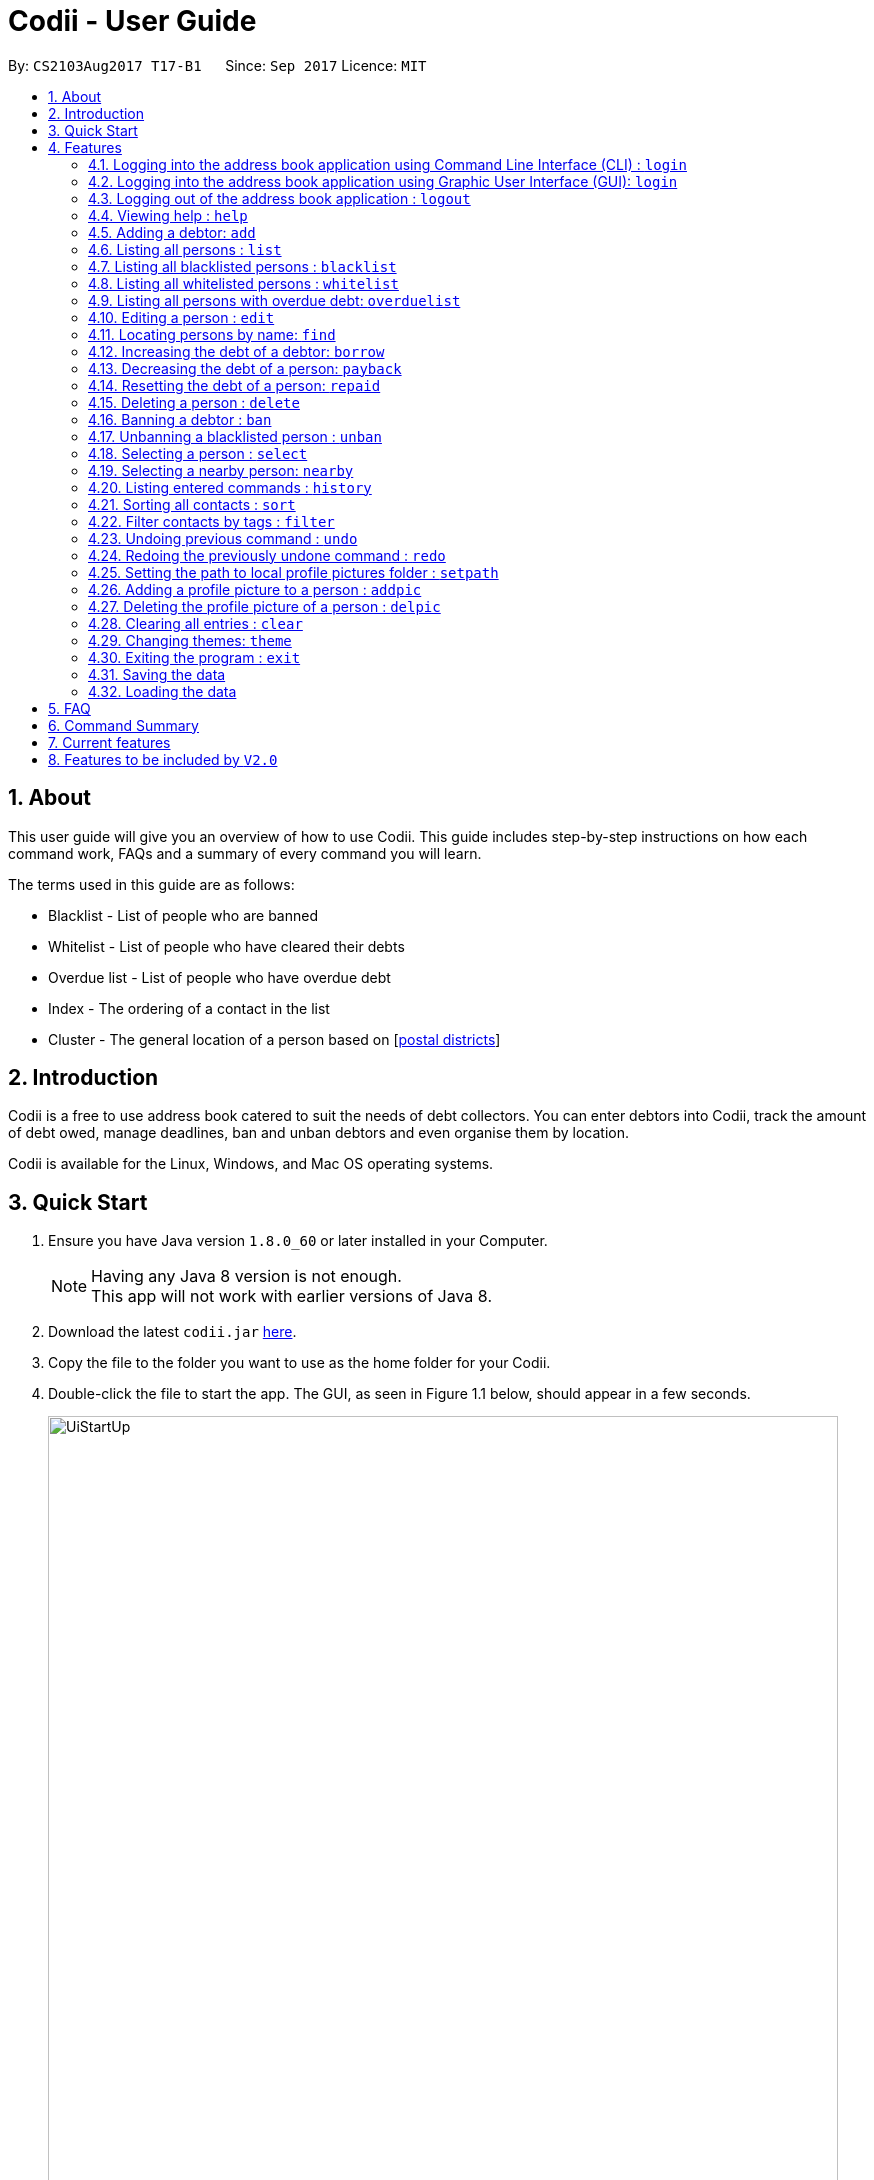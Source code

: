 ﻿= Codii - User Guide
:toc:
:toc-title:
:toc-placement: preamble
:sectnums:
:imagesDir: images
:stylesDir: stylesheets
:experimental:
ifdef::env-github[]
:tip-caption: :bulb:
:note-caption: :information_source:
endif::[]
:repoURL: https://github.com/CS2103AUG2017-T17-B1/main

By: `CS2103Aug2017 T17-B1`      Since: `Sep 2017`      Licence: `MIT`

== About

This user guide will give you an overview of how to use Codii.
This guide includes step-by-step instructions on how each command work, FAQs and a summary of every command you will learn.

The terms used in this guide are as follows: +

* Blacklist - List of people who are banned +
* Whitelist - List of people who have cleared their debts +
* Overdue list - List of people who have overdue debt +
* Index - The ordering of a contact in the list +
* Cluster - The general location of a person based on [https://www.ura.gov.sg/realEstateIIWeb/resources/misc/list_of_postal_districts.htm[postal districts]]

== Introduction

Codii is a free to use address book catered to suit the needs of debt collectors. You can enter debtors into Codii,
track the amount of debt owed, manage deadlines, ban and unban debtors and even organise them by location.

Codii is available for the Linux, Windows, and Mac OS operating systems.

== Quick Start

.  Ensure you have Java version `1.8.0_60` or later installed in your Computer.
+
[NOTE]
Having any Java 8 version is not enough. +
This app will not work with earlier versions of Java 8.
+
.  Download the latest `codii.jar` link:{repoURL}/releases[here].
.  Copy the file to the folder you want to use as the home folder for your Codii.
.  Double-click the file to start the app. The GUI, as seen in Figure 1.1 below, should appear in a few seconds.
+
image::UiStartUp.PNG[width="790"]
_Figure 1.1 : Codii login page_
+
.  Log into the app using the format specified in the welcome screen. The application should look similar to Figure 1.2 after clicking on a person in the left panel.
+
image::Ui.png[width="790"]
_Figure 1.2 : Full information of the person that is selected in the left panel_
+
.  Type the command in the command box and press kbd:[Enter] to execute it. +
e.g. typing *`help`* and pressing kbd:[Enter] will open the help window.
.  Some example commands you can try:

* *`list`* : lists all contacts
* **`add`**`n/John Doe hp/98765432 home/60773707 e/johnd@example.com a/John street, block 123, #01-01 pc/321123 d/123 dl/11-12-2018` : adds a contact named `John Doe` to the Address Book.
* **`delete`**`3` : deletes the 3rd contact shown in the current list
* *`exit`* : exits the app

.  Refer to the link:#features[Features] section below for details of each command.

== Features

====
*Command Format*

* Words in `UPPER_CASE` are the parameters to be supplied by the user e.g. in `add n/NAME`, `NAME` is a parameter which can be used as `add n/John Doe`.
* Items in square brackets are optional e.g `n/NAME [t/TAG]` can be used as `n/John Doe t/friend` or as `n/John Doe`.
* Items with `…`​ after them can be used multiple times including zero times e.g. `[t/TAG]...` can be used as `{nbsp}` (i.e. 0 times), `t/friend`, `t/friend t/family` etc.
* Parameters can be in any order e.g. if the command specifies `n/NAME hp/HANDPHONE_NUMBER`, `hp/HANDPHONE_NUMBER n/NAME` is also acceptable.
====

// tag::login[]
=== Logging into the address book application using Command Line Interface (CLI) : `login`

Logs into the address book. +
Format: `login USERNAME PASSWORD`

[NOTE]
It is advisable to use the GUI login instead of the CLI login. +
The current implementation for password masking in the CLI login is less sophisticated than the GUI login.
This can lead to unexpected or incorrect behaviors such as inconsistent masking of password or being unable to log in when username and password are entered correctly. +
The CLI login is option is available for convenience only.

Examples:

* `login userAcc_123 pa$$_Word!@#&`
* `login batMan_111 (Batcave.327+-)`

[NOTE]
Sample account to log into address book: +
Username: *loanShark97* +
Password: *hitMeUp123* +

// end::login[]

// tag::loginGUI[]
=== Logging into the address book application using Graphic User Interface (GUI): `login`

Logs into the address book. +
Format: `login`

1) Type `login` and press kbd:[Enter] in the command box. You should see the same welcome page as shown in Figure 1.3. +
2) Enter username and password in the respective fields. +
3) Press kbd:[Enter] or click the `Log in` button. +

image::loginView.PNG[width="790"]
_Figure 1.3 : How the welcome screen looks like after `login` is entered in the command box_

[NOTE]
Sample account to log into address book: +
Username: *loanShark97* +
Password: *hitMeUp123* +

// end::loginGUI[]

// tag::logout[]
=== Logging out of the address book application : `logout`

Logs out of the address book. +
Format: `logout`
// end::logout[]

=== Viewing help : `help`

Format: `help`

=== Adding a debtor: `add`

Adds a debtor to the address book. Date borrowed for debtor is automatically +
noted down. The `Office phone`, `Deadline`, `Interest` and `Tag` fields are optional. +
Format: `add n/NAME hp/HANDPHONE_NUMBER home/HOME_PHONE_NUMBER e/EMAIL a/ADDRESS pc/POSTAL_CODE d/DEBT [op/OFFICE_PHONE_NUMBER] [dl/DEADLINE] [int/INTEREST] [t/TAG]...`

[TIP]
A debtor can have any number of tags (including 0)

Examples:

* `add n/John Doe hp/98765432 home/60773707 op/60073007 e/johnd@example.com a/John street, block 123, #01-01 pc/321123 d/123 dl/11-11-2018`
* `add n/Betsy Crowe t/friend e/betsycrowe@example.com a/Newgate Prison hp/81234567 home/61018123 pc/000001 d/1234 t/criminal`

=== Listing all persons : `list`

Shows a list of all persons in the address book. +
Format: `list`

// tag::blacklist[]
=== Listing all blacklisted persons : `blacklist`

Shows a list of all blacklisted persons in the address book. +
Format: `blacklist`
// end::blacklist[]

// tag::whitelist[]
=== Listing all whitelisted persons : `whitelist`

Shows a list of all whitelisted persons in the address book. +
Format: `whitelist`
// end::whitelist[]

// tag::overduelist[]
=== Listing all persons with overdue debt: `overduelist`

shows a list of all persons with overdue debt in the address book. +
Format: `overduelist`
// end::overduelist[]

=== Editing a person : `edit`

Edits an existing debtor, blacklisted/whitelisted contact in the address book. +
Format: `edit [INDEX] [n/NAME] [hp/HANDPHONE_NUMBER] [home/HOME_PHONE_NUMBER] [op/OFFICE_PHONE_NUMBER] [e/EMAIL] [a/ADDRESS] [pc/POSTAL_CODE] [d/DEBT] [td/TOTAL DEBT] [dl/DEADLINE] [int/INTEREST] [t/TAG]...`

****
* Edits the person at the specified `INDEX`. The index refers to the index number shown in the last person listing. The index *must be a positive integer* 1, 2, 3, ...
* If no index is specified, the currently selected person is edited instead.
* At least one of the optional fields, other than `INDEX`, must be provided.
* Existing values will be updated to the input values.
* The date of debt borrowed cannot be edited.
* When editing tags, the existing tags of the person will be removed i.e adding of tags is not cumulative.
* You can remove all the person's tags by typing `t/` without specifying any tags after it.
****

Examples:

* `edit 1 p/91234567 pc/333111 e/johndoe@example.com` +
Edits the phone number, postal code, and email address of the 1st person to be `91234567`, `333111`, and `johndoe@example.com` respectively.
* `edit 2 n/Betsy Crower t/` +
Edits the name of the 2nd person to be `Betsy Crower` and clears all existing tags.
* `list` +
`select 1` +
`edit n/Peeta Pen` +
Edits the name of the 1st person in the address book to be `Peeta Pen`.

=== Locating persons by name: `find`

Finds persons whose names contain any of the given keywords. +
Format: `find KEYWORD [MORE_KEYWORDS]`

****
* The search is case insensitive. e.g `hans` will match `Hans`
* The order of the keywords does not matter. e.g. `Hans Bo` will match `Bo Hans`
* Only the name is searched.
* Only full words will be matched e.g. `Han` will not match `Hans`
* Persons matching at least one keyword will be returned (i.e. `OR` search). e.g. `Hans Bo` will return `Hans Gruber`, `Bo Yang`
****

Examples:

* `find John` +
Returns `john` and `John Doe`
* `find Betsy Tim John` +
Returns any person having names `Betsy`, `Tim`, or `John`

// tag::borrow[]
=== Increasing the debt of a debtor: `borrow`

Increase the debt of a debtor by the amount entered. +
Format: `borrow [INDEX] AMOUNT`

****
* Increases the debt of the debtor at the specified `INDEX` by `AMOUNT`. The index refers to the index number shown in the last person listing. The index *must be a positive integer* 1, 2, 3, ...
* If no index is specified, the debt of the currently selected person is increased instead.
* `AMOUNT` has to be in dollars and cents. For example: `500.50` which represents $500.50.
****

Examples:

* `borrow 1 500` +
Increases the debt of the 1st person by $500.
* `borrow 2 1000.10` +
Increases the debt of the 2nd person by $1000.10.
* `list` +
`select 2` +
`borrow 234` +
Increases the debt of the 2nd person by $234.
// end::borrow[]

// tag::payback[]
=== Decreasing the debt of a person: `payback`

Decrease the debt of a person by the amount entered. +
Format: `payback [INDEX] AMOUNT`

****
* Decreases the debt of the person at the specified `INDEX` by `AMOUNT`. The index refers to the index number shown in the last person listing. The index *must be a positive integer* 1, 2, 3, ...
* If no index is specified, the debt of the currently selected person is decreased instead.
* `AMOUNT` has to be in dollars and cents. For example: `600` which represents $600.
* `AMOUNT` repaid cannot be more than the debt owed by the person at the specifiec `INDEX`
****

Examples:

* `payback 1 500` +
Decreases the debt of the 1st person by $500.
* `payback 2 1000.10` +
Decreases the debt of the 2nd person by $1000.10.
* `list` +
`select 3` +
`payback 234` +
Decreases the debt of the 3rd person by $234.
// end::payback[]

// tag::repaid[]
=== Resetting the debt of a person: `repaid`

Resets the debt of a person to zero and sets the date repaid field of that person. +
Format: `repaid [INDEX]`

****
* Resets the debt of the person at the specified `INDEX` to zero. The index refers to the index number shown in the last person listing. The index must be a positive integer 1, 2, 3, …​
* If no index is specified, the debt of the currently selected person is resetted instead.
****

Examples:

* `repaid 1` +
Resets the debt of the 1st person to zero and sets the date of repayment in his/her record.
* `select 2` +
`repaid` +
Resets the debt of the 2nd person to zero and sets the date of repayment in his/her record.
// tag::repaid[]

=== Deleting a person : `delete`

Deletes the specified person from the address book. +
Format: `delete [INDEX]`

****
* Deletes the person at the specified `INDEX`. The index refers to the index number shown in the most recent listing. The index *must be a positive integer* 1, 2, 3, ...
* If no index is specified, the currently selected person is deleted instead.
****

Examples:

* `list` +
`delete 2` +
Deletes the 2nd person in the address book.
* `find Betsy` +
`delete 1` +
Deletes the 1st person in the results of the `find` command.
* `list` +
`select 4` +
`delete` +
Deletes the 4th person in the address book.

=== Banning a debtor : `ban`

Adds the specified debtor from current records to blacklist. +
Format: 'ban [INDEX]'

****
* Bans the person at the specified `INDEX`.
* The index refers to the index number shown in the most recent listing.
* The index *must be a positive integer* 1, 2, 3, ...
* If no index is specified, the currently selected person is banned instead.
****

Examples:

* `list` +
`ban 2` +
Adds the 2nd person in the address book to blacklist.
* `find Betsy` +
`ban 1` +
Adds the 1st person in the results of the `find` command to blacklist.
* `select 3` +
`ban`
Adds the 3rd person in the address book to blacklist.

=== Unbanning a blacklisted person : `unban`

Removes the specified person from blacklist. +
Format: 'unban [INDEX]'

****
* Unbans the person at the specified `INDEX`.
* The index refers to the index number shown in the most recent listing.
* The index *must be a positive integer* 1, 2, 3, ...
* If no index is specified, the currently selected person is unbanned instead.
****

Examples:

* `blacklist` +
`unban 2` +
Removes the 2nd person from blacklist.
* `find Betsy` +
`unban 1` +
Removes the 1st person in the results of the `find` command from blacklist.
* `select 3` +
`unban`
Removes the 3rd person in the address book from blacklist.

=== Selecting a person : `select`

Selects the person identified by the index number used in the last person listing. +
Format: `select [INDEX]`

****
* Selects the person and loads the full information of the person at the specified `INDEX`.
* The index refers to the index number shown in the most recent listing.
* The index *must be a positive integer* `1, 2, 3, ...`
* If no index is specified, the next person in the last person listing is selected instead.
* If no index is specified, and no one was selected, the first person in the last person listing is selected instead.
****

Examples:

* `list` +
`select 2` +
Selects the 2nd person in the address book.
* `find Betsy` +
`select 1` +
Selects the 1st person in the results of the `find` command.
`select` +
Selects the first person in the last person listing.

// tag::nearby[]
=== Selecting a nearby person: `nearby`

Selects the person identified by the index number used in the listing of nearby contacts of currently selected person, +
Format: `nearby INDEX`

[NOTE]
If you do not see a secondary person list panel labelled "All contacts in this area" at the bottom of the information
of the currently selected contact, you might need to change your resolution settings to view it. +
On Windows, go to Settings -> Display -> Set "Change the size of text, apps and other items" to 125%, then restart the
app.

****
* A person must be selected before this command is called.
* Selects the person and loads the full information of the person at the specified `INDEX`.
* The index refers to the index number shown in the nearby contacts listing.
* The index *must be a positice integer* `1, 2, 3, ...`
****

Examples:

* `list` +
`select 2` +
* `nearby 1` +
Selects the 1st person in the same `cluster` as the previously selected person.
// end::nearby[]

=== Listing entered commands : `history`

Lists all the commands that you have entered in reverse chronological order. +
Format: `history`

[NOTE]
====
Pressing the kbd:[&uarr;] and kbd:[&darr;] arrows will display the previous and next input respectively in the command box.
====

// tag::sort[]
=== Sorting all contacts : `sort`

Sorts all the contacts in the address book in specified order. If no order is specified, the contacts are sorted in ascending lexographical order. +
Format: `sort [ORDERING]`

****
* Valid orderings are: `name`, `cluster`, `deadline` and `debt`.
* If no ordering is specified, the address book will be sorted by name.
****

Examples:

* `sort` +
Sorts the contacts in the address book by name.
* `sort cluster` +
Sorts the contacts in the address book by their postal districts.
// end::sort[]

// tag::filter[]
=== Filter contacts by tags : `filter`

Filter contacts in the address book according to the tags specified. +
Format: `filter TAG1 TAG2 ...`

****
* Contacts which contain at least one of the tags specified will be shown in the list.
** e.g. A person in the address book, Alex, has two tags: `friendly` and `cooperative`. When the command `filter friendly` is entered, Alex will be shown in the filtered list.
****

Examples:

* `filter friendly` +
Displays contacts with the `friendly` tag.
* `filter tricky violent dishonest` +
Displays contacts who have at least one of these three tags: `tricky`, `violent`, `dishonest`.
// end::filter[]

// tag::undoredo[]
=== Undoing previous command : `undo`

Restores the address book to the state before the previous _undoable_ command was executed. +
Format: `undo`

[NOTE]
====
Undoable commands: those commands that modify the address book's content (`add`, `delete`, `edit` and `clear`).
====

Examples:

* `delete 1` +
`list` +
`undo` (reverses the `delete 1` command) +

* `select 1` +
`list` +
`undo` +
The `undo` command fails as there are no undoable commands executed previously.

* `delete 1` +
`clear` +
`undo` (reverses the `clear` command) +
`undo` (reverses the `delete 1` command) +

=== Redoing the previously undone command : `redo`

Reverses the most recent `undo` command. +
Format: `redo`

Examples:

* `delete 1` +
`undo` (reverses the `delete 1` command) +
`redo` (reapplies the `delete 1` command) +

* `delete 1` +
`redo` +
The `redo` command fails as there are no `undo` commands executed previously.

* `delete 1` +
`clear` +
`undo` (reverses the `clear` command) +
`undo` (reverses the `delete 1` command) +
`redo` (reapplies the `delete 1` command) +
`redo` (reapplies the `clear` command) +
// end::undoredo[]

// tag::setpath[]
=== Setting the path to local profile pictures folder : `setpath`

Sets the folder location to access and import debtors' profile pictures. +
Paths should be absolute paths and not relative ones. Also, paths should point to the folder rather than the picture itself. +

It is recommended to create a folder and fill it up with the necessary profile pictures for the application. If there is a need to add a new picture, it should be added into this specific folder. +

The folder should only contain pictures with the `.jpg` extension. Moreover the pictures should be named after the debtors in the application's database. +

For example, for the debtor Alex Yeoh, the name of his picture should be `AlexYeoh.jpg` +
As for the debtor Bernice Yu, the name of her picture should be `BerniceYu.jpg` +

If it is necessary to change the location of the folder, the `setpath` command should be used again to indicate this change in location of the profile pictures folder. +

Format: `setpath [PATH]`

Examples:

* `setpath C:/Users/acer/Desktop/SE/profilepic/` +
* `setpath C:/Users/acer/Desktop/SE/profilepic` +
* `setpath C:\Users\acer\Desktop\SE\profilepic\` +
* `setpath C:\Users\acer\Desktop\SE\profilepic` +
* `setpath out/production/resources/images/` +
* `setpath out/production/resources/images` +
* `setpath out\production\resources\images\` +
* `setpath out\production\resources\images` +
// end::setpath[]

// tag::addpic[]
=== Adding a profile picture to a person : `addpic`

Adds a user specified profile picture to the specified person. +

A path to the pictures folder must first be set using the `setpath` command +
The picture of the debtor should already be present in this folder and should be named after the debtor himself. +

Examples: +

Roy Balakrishnan's picture should be named as `RoyBalakrishnan` and the extension of the file should be `.jpg` +

Full file name: `RoyBalakrishnan.jpg` +

Herbert He's picture should be named as `HerbertHe` and the extension of the file should be `.jpg` +

Full file name: `HerbertHe.jpg` +

Format to add picture to the selected person : 'addpic [INDEX]'

****
* Adds a profile picture to the person at the specified `INDEX`.
* The index refers to the index number shown in the most recent listing.
* The index *must be a positive integer* 1, 2, 3, ...
* If no index is specified, the command acts on the currently selected person.
****

Examples:

* `list` +
`setpath C:\Users\acer\Desktop\SE1\profilepic` +
`addpic 2` +
Adds a picture to the 2nd person in masterlist.
* `find Betsy` +
`setpath C:\Users\acer\Desktop\SE2\profilepic` +
`addpic 1` +
Adds a profile picture to the 1st person from the results of the `find` command.
* `select 3` +
`setpath C:\Users\acer\Desktop\SE7\profilepic` +
`addpic` +
Adds a profile picture to the 3rd person from the masterlist in the address book.
// end::addpic[]

// tag::delpic[]
=== Deleting the profile picture of a person : `delpic`

Removes the profile picture of the specified person. +
Format: 'delpic [INDEX]'

****
* Removes the profile picture of the person at the specified `INDEX`.
* The index refers to the index number shown in the most recent listing.
* The index *must be a positive integer* 1, 2, 3, ...
* If no index is specified, the command acts on currently selected person.
****

Examples:

* `list` +
`delpic 2` +
Deletes the picture of the 2nd person in masterlist.
* `find Betsy` +
`delpic 1` +
Deletes the profile picture of the 1st person from the results of the `find` command.
* `select 3` +
`delpic`
Deletes the profile picture of the 3rd person from the masterlist in the address book.
// end::delpic[]

=== Clearing all entries : `clear`

Clears all entries from the address book. +
Format: `clear`

// tag::theme[]
=== Changing themes: `theme`

Changes between the two available themes shown below in Figures 4.25.1 and 4.25.2 below. +
Format: `theme`

image::Ui.png[width="790"]
_Figure 4.25.1 : Dark theme (default)_

image::BrightTheme.PNG[width="790"]
_Figure 4.25.2 : Bright theme_
// end::theme[]

=== Exiting the program : `exit`

Exits the program. +
Format: `exit`

// tag::saveload[]
=== Saving the data

Address book data are saved in the hard disk automatically after any command that changes the data. +
There is no need to save manually. +
If address book data can be loaded successfully, backup address book data is saved upon starting the program.

=== Loading the data

If the data file does not exist or cannot be read:
[none]
* Backup data file will be loaded, if available and readable.
+
[none]
* If backup data is unavailable:
+
[none]
** You will be given a sample address book.
+
[none]
* If backup data exists but cannot be read :
+
[none]
** You will be given an empty address book.

[NOTE]
====
To quickly revert address book data to the state of last use:
[none]
* 1. Delete addressbook.xml.
+
[none]
* 2. Rename addressbook.xml-backup.xml to addressbook.xml.
====
// end::saveload[]

== FAQ

*Q*: How do I transfer my data to another Computer? +
*A*: Install the app in the other computer and overwrite the empty data file it creates with the file that contains the data of your previous Address Book folder. +

*Q*: What is the difference between `repaid` command and `payback` command? +
*A*: `repaid` command completely clears a debtor's debt while `payback` clears a specified amount. In both cases, when the debt reaches zero, the person is
transferred to whitelist and date repaid is set to the date the command is executed. +

*Q*: If I `delete` someone from the `masterlist`, will he/she be deleted from the other lists as well? +
*A*: Yes. +

*Q*: Is it possible to send a blacklisted person to the `whitelist`? +
*A*: No. You have to `unban` the person prior to sending him/her to the `whitelist`. +

*Q*: When will a debtor's `debt` be accrued by his/her loan's interest rate? +
*A*: As of now, the default date to accrue is on the first day of the month. +

*Q*: If I execute the `sort` command in the `masterlist`, will the other lists be sorted as well? +
*A*: Yes. +

== Command Summary

* *Login* : `login USERNAME PASSWORD` +
e.g. `login userAcc_123 pa$$_Word!@#&`
* *Login using GUI* : `login` +
e.g.

image::loginView.png[width="790"]

* *Logout* : `logout`
* *Add* : `add n/NAME hp/HANDPHONE_NUMBER home/HOME_PHONE_NUMBER e/EMAIL a/ADDRESS pc/POSTAL_CODE d/DEBT [op/OFFICE_PHONE_NUMBER] [dl/DEADLINE] [int/INTEREST] [t/TAG]...` +
e.g. `add n/James Ho p/22224444 e/jamesho@example.com a/123, Clementi Rd pc/123466 d/123 dl/11-03-2017 t/friend t/colleague`
* *Clear* : `clear`
* *Borrow* : `borrow [INDEX] AMOUNT` +
e.g. `borrow 1 500.50`
* *Pay back* : `payback [INDEX] AMOUNT` +
e.g. `payback 1 500.50`
* *Repaid* : `repaid [INDEX]` +
e.g. `payback 1`
* *Delete* : `delete [INDEX]` +
e.g. `delete 3`
* *Ban* : `ban [INDEX]` +
e.g. `ban 3`
* *Unban* : `unban [INDEX]` +
e.g. `unban 3`
* *Edit* : `edit [INDEX] [n/NAME] [hp/HANDPHONE_NUMBER] [home/HOME_PHONE_NUMBER] [op/OFFICE_PHONE_NUMBER] [e/EMAIL] [a/ADDRESS] [pc/POSTAL_CODE] [d/DEBT] [td/TOTAL DEBT] [dl/DEADLINE] [int/INTEREST] [t/TAG]...` +
e.g. `edit 2 n/James Lee e/jameslee@example.com`
* *Find* : `find KEYWORD [MORE_KEYWORDS]` +
e.g. `find James Jake`
* *List* : `list`
* *Blacklist* : `blacklist`
* *Whitelist* : `whitelist`
* *Overduelist* : `overduelist`
* *Help* : `help`
* *Select* : `select [INDEX]` +
e.g.`select 2`
* *History* : `history`
* *Nearby* : `nearby INDEX` +
e.g. `nearby 2`
* *Sort* : `sort [ORDERING]` +
e.g. `sort debt`
* *Add Picture*  : `addpic [INDEX]` +
e.g. `addpic 2`
* *Delete Picture*  : `delpic [INDEX]` +
e.g. `delpic 2`
* *Setpath* : `setpath [PATH]` +
e.g. `setpath C:/Users/acer/Desktop/SE/profilepic/` +
e.g. `setpath C:/Users/acer/Desktop/SE/profilepic` +
e.g. `setpath C:\Users\acer\Desktop\SE\profilepic\` +
e.g. `setpath C:\Users\acer\Desktop\SE\profilepic` +
* *Filter* : `filter TAG1 TAG2 ...` +
e.g `filter friendly cooperative`
* *Undo* : `undo`
* *Redo* : `redo`
* *Theme* : `theme`

== Current features

* `Add` a person (since v1.0)
* `Delete` a person (since v1.0)
* Have a help screen with detailed instructions (since v1.0)
* Add tags to contacts (since v1.0)
* `Edit` contacts (since v1.0)
* `Find` contacts by name (since v1.0)
* Automatic backup storage (since v1.0)
* `Debt` field (since v1.0)
* Prevent duplicate contacts (since v1.0)

* `Login` command (since v1.1)
* Password masking (since v1.1)
* `Postal code` field (since v1.1)
* `Deadline` field (since v1.1)
* `Date borrowed` field (since v1.1)
* `Blacklist` (since v1.1)
* Full info panel (since v1.1)
* `Ban` and `Unban` a person (since v1.1)

* `Nearby` command (since v1.2)
* `Borrow` command (since v1.2)
* Display nearby contacts (since v1.2)
* `Interest` field (since v1.2)

* `Sort` by various fields (since v1.3)
* `Payback` command (since v1.3)
* `Repaid` command (since v1.3)
* `Whitelist` command (since v1.3)
* `Logout` command (since v1.3)
* Person's debts are automatically incremented according to the interest rate of their loan (since v1.3)

* Filter contacts by tags (since v1.4)
* Replace `Phone` field with `Handphone`, `Home phone` and `Office phone` (since v1.4)
* List of people who have overdue debts. (since v1.4)
* A progress bar to indicate how much of the person's debt has been paid off. (since v1.4)

* Profile pictures of clients shown next to their details. (since v1.5)
* Different appearance themes (since v1.5)

== Features to be included by `V2.0`

* A feature to export a person's contact in another format.
* `Help` command that displays screenshots of positive examples.
* Able to view the last login time.
* Able to impose different periods of ban on a specified person in the blacklist
* Two FA authentication for login and every other important actions.
* Validity checks on client's personal information.
* Email notifications when the user's account in logged in from an unknown device.
* An automated journey scheduler.
* 'Add-log' button that generates specific date and time.
* A file uploading feature.
* Random generation of a contact from the cleared list.
* Feature to create a custom field.
